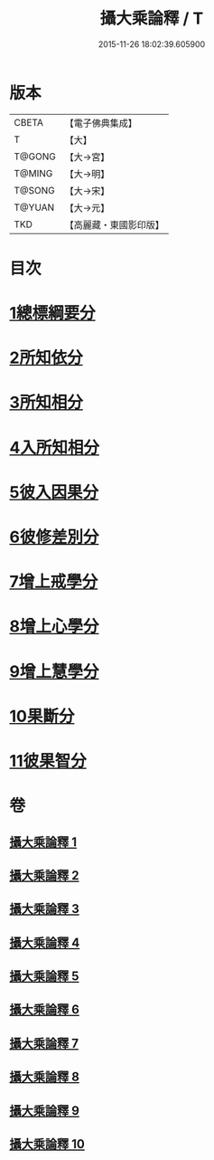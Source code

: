 #+TITLE: 攝大乘論釋 / T
#+DATE: 2015-11-26 18:02:39.605900
* 版本
 |     CBETA|【電子佛典集成】|
 |         T|【大】     |
 |    T@GONG|【大→宮】   |
 |    T@MING|【大→明】   |
 |    T@SONG|【大→宋】   |
 |    T@YUAN|【大→元】   |
 |       TKD|【高麗藏・東國影印版】|

* 目次
* [[file:KR6n0064_001.txt::001-0321a18][1總標綱要分]]
* [[file:KR6n0064_001.txt::0324a15][2所知依分]]
* [[file:KR6n0064_004.txt::004-0337c23][3所知相分]]
* [[file:KR6n0064_006.txt::006-0349b10][4入所知相分]]
* [[file:KR6n0064_007.txt::007-0354b13][5彼入因果分]]
* [[file:KR6n0064_007.txt::0357c21][6彼修差別分]]
* [[file:KR6n0064_008.txt::008-0360c10][7增上戒學分]]
* [[file:KR6n0064_008.txt::0361c12][8增上心學分]]
* [[file:KR6n0064_008.txt::0363c8][9增上慧學分]]
* [[file:KR6n0064_009.txt::0369a14][10果斷分]]
* [[file:KR6n0064_009.txt::0370a20][11彼果智分]]
* 卷
** [[file:KR6n0064_001.txt][攝大乘論釋 1]]
** [[file:KR6n0064_002.txt][攝大乘論釋 2]]
** [[file:KR6n0064_003.txt][攝大乘論釋 3]]
** [[file:KR6n0064_004.txt][攝大乘論釋 4]]
** [[file:KR6n0064_005.txt][攝大乘論釋 5]]
** [[file:KR6n0064_006.txt][攝大乘論釋 6]]
** [[file:KR6n0064_007.txt][攝大乘論釋 7]]
** [[file:KR6n0064_008.txt][攝大乘論釋 8]]
** [[file:KR6n0064_009.txt][攝大乘論釋 9]]
** [[file:KR6n0064_010.txt][攝大乘論釋 10]]
